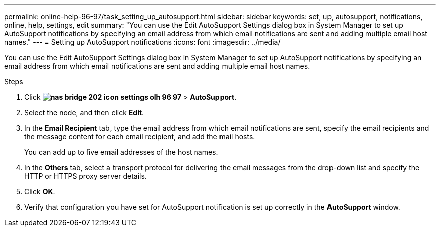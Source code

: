 ---
permalink: online-help-96-97/task_setting_up_autosupport.html
sidebar: sidebar
keywords: set, up, autosupport, notifications, online, help, settings, edit
summary: "You can use the Edit AutoSupport Settings dialog box in System Manager to set up AutoSupport notifications by specifying an email address from which email notifications are sent and adding multiple email host names."
---
= Setting up AutoSupport notifications
:icons: font
:imagesdir: ../media/

[.lead]
You can use the Edit AutoSupport Settings dialog box in System Manager to set up AutoSupport notifications by specifying an email address from which email notifications are sent and adding multiple email host names.

.Steps

. Click *image:../media/nas_bridge_202_icon_settings_olh_96_97.gif[]* > *AutoSupport*.
. Select the node, and then click *Edit*.
. In the *Email Recipient* tab, type the email address from which email notifications are sent, specify the email recipients and the message content for each email recipient, and add the mail hosts.
+
You can add up to five email addresses of the host names.

. In the *Others* tab, select a transport protocol for delivering the email messages from the drop-down list and specify the HTTP or HTTPS proxy server details.
. Click *OK*.
. Verify that configuration you have set for AutoSupport notification is set up correctly in the *AutoSupport* window.
